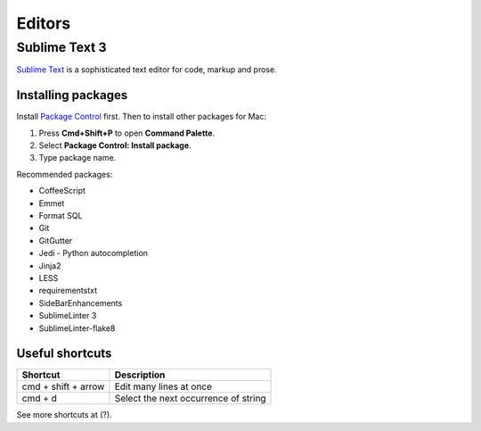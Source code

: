 Editors
=======

Sublime Text 3
--------------

`Sublime Text`_ is a sophisticated text editor for code, markup and prose.

.. _Sublime Text: http://www.sublimetext.com

Installing packages
*******************

Install `Package Control`_ first. Then to install other packages for Mac:

1. Press **Cmd+Shift+P** to open **Command Palette**.
2. Select **Package Control: Install package**.
3. Type package name.

Recommended packages:

- CoffeeScript
- Emmet
- Format SQL
- Git
- GitGutter
- Jedi - Python autocompletion
- Jinja2
- LESS
- requirementstxt
- SideBarEnhancements
- SublimeLinter 3
- SublimeLinter-flake8


.. _Package Control: http://wbond.net/sublime_packages/package_control


Useful shortcuts
****************

+---------------------+--------------------------------------+
| Shortcut            | Description                          |
+=====================+======================================+
| cmd + shift + arrow | Edit many lines at once              |
+---------------------+--------------------------------------+
| cmd + d             | Select the next occurrence of string |
+---------------------+--------------------------------------+

See more shortcuts at (?).
